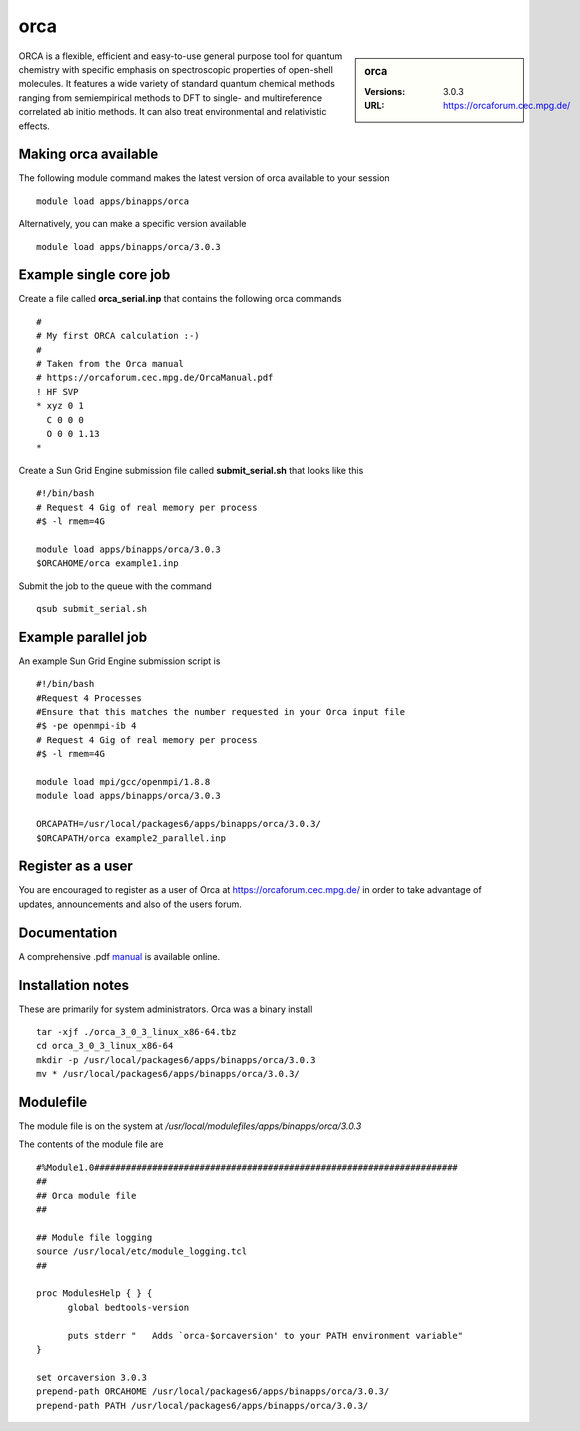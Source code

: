 orca
====

.. sidebar:: orca

   :Versions:  3.0.3
   :URL: https://orcaforum.cec.mpg.de/

ORCA is a flexible, efficient and easy-to-use general purpose tool for quantum chemistry with specific emphasis on spectroscopic properties of open-shell molecules. It features a wide variety of standard quantum chemical methods ranging from semiempirical methods to DFT to single- and multireference correlated ab initio methods. It can also treat environmental and relativistic effects.

Making orca available
-----------------------
The following module command makes the latest version of orca available to your session ::

      module load apps/binapps/orca

Alternatively, you can make a specific version available ::

      module load apps/binapps/orca/3.0.3

Example single core job
-----------------------
Create a file called **orca_serial.inp** that contains the following orca commands ::

  #
  # My first ORCA calculation :-)
  #
  # Taken from the Orca manual
  # https://orcaforum.cec.mpg.de/OrcaManual.pdf
  ! HF SVP
  * xyz 0 1
    C 0 0 0
    O 0 0 1.13
  *

Create a Sun Grid Engine submission file called **submit_serial.sh** that looks like this ::

  #!/bin/bash
  # Request 4 Gig of real memory per process
  #$ -l rmem=4G

  module load apps/binapps/orca/3.0.3
  $ORCAHOME/orca example1.inp

Submit the job to the queue with the command ::

    qsub submit_serial.sh

Example parallel job
--------------------
An example Sun Grid Engine submission script is ::

  #!/bin/bash
  #Request 4 Processes
  #Ensure that this matches the number requested in your Orca input file
  #$ -pe openmpi-ib 4
  # Request 4 Gig of real memory per process
  #$ -l rmem=4G

  module load mpi/gcc/openmpi/1.8.8
  module load apps/binapps/orca/3.0.3

  ORCAPATH=/usr/local/packages6/apps/binapps/orca/3.0.3/
  $ORCAPATH/orca example2_parallel.inp

Register as a user
------------------
You are encouraged to register as a user of Orca at `https://orcaforum.cec.mpg.de/ <https://orcaforum.cec.mpg.de/>`_ in order to take advantage of updates, announcements and also of the users forum.

Documentation
-------------
A comprehensive .pdf `manual <https://orcaforum.cec.mpg.de/OrcaManual.pdf>`_ is available online.

Installation notes
------------------
These are primarily for system administrators. Orca was a binary install ::

  tar -xjf ./orca_3_0_3_linux_x86-64.tbz
  cd orca_3_0_3_linux_x86-64
  mkdir -p /usr/local/packages6/apps/binapps/orca/3.0.3
  mv * /usr/local/packages6/apps/binapps/orca/3.0.3/

Modulefile
----------
The module file is on the system at `/usr/local/modulefiles/apps/binapps/orca/3.0.3`

The contents of the module file are ::

  #%Module1.0#####################################################################
  ##
  ## Orca module file
  ##

  ## Module file logging
  source /usr/local/etc/module_logging.tcl
  ##

  proc ModulesHelp { } {
        global bedtools-version

        puts stderr "   Adds `orca-$orcaversion' to your PATH environment variable"
  }

  set orcaversion 3.0.3
  prepend-path ORCAHOME /usr/local/packages6/apps/binapps/orca/3.0.3/
  prepend-path PATH /usr/local/packages6/apps/binapps/orca/3.0.3/

